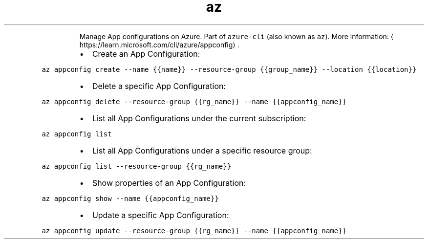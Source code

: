 .TH az appconfig
.PP
.RS
Manage App configurations on Azure.
Part of \fB\fCazure\-cli\fR (also known as \fB\fCaz\fR).
More information: \[la]https://learn.microsoft.com/cli/azure/appconfig\[ra]\&.
.RE
.RS
.IP \(bu 2
Create an App Configuration:
.RE
.PP
\fB\fCaz appconfig create \-\-name {{name}} \-\-resource\-group {{group_name}} \-\-location {{location}}\fR
.RS
.IP \(bu 2
Delete a specific App Configuration:
.RE
.PP
\fB\fCaz appconfig delete \-\-resource\-group {{rg_name}} \-\-name {{appconfig_name}}\fR
.RS
.IP \(bu 2
List all App Configurations under the current subscription:
.RE
.PP
\fB\fCaz appconfig list\fR
.RS
.IP \(bu 2
List all App Configurations under a specific resource group:
.RE
.PP
\fB\fCaz appconfig list \-\-resource\-group {{rg_name}}\fR
.RS
.IP \(bu 2
Show properties of an App Configuration:
.RE
.PP
\fB\fCaz appconfig show \-\-name {{appconfig_name}}\fR
.RS
.IP \(bu 2
Update a specific App Configuration:
.RE
.PP
\fB\fCaz appconfig update \-\-resource\-group {{rg_name}} \-\-name {{appconfig_name}}\fR
